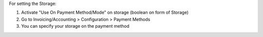 For setting the Storage:

#. Activate "Use On Payment Method/Mode" on storage (boolean on form of Storage)
#. Go to Invoicing/Accounting > Configuration > Payment Methods
#. You can specify your storage on the payment method
